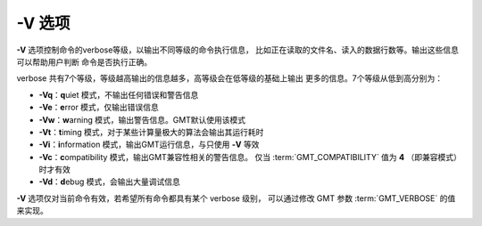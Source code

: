 -V 选项
=======

**-V** 选项控制命令的verbose等级，以输出不同等级的命令执行信息，
比如正在读取的文件名、读入的数据行数等。输出这些信息可以帮助用户判断
命令是否执行正确。

verbose 共有7个等级，等级越高输出的信息越多，高等级会在低等级的基础上输出
更多的信息。7个等级从低到高分别为：

- **-Vq**：\ **q**\ uiet 模式，不输出任何错误和警告信息
- **-Ve**：\ **e**\ rror 模式，仅输出错误信息
- **-Vw**：\ **w**\ arning 模式，输出警告信息。GMT默认使用该模式
- **-Vt**：\ **t**\ iming 模式，对于某些计算量极大的算法会输出其运行耗时
- **-Vi**：\ **i**\ nformation 模式，输出GMT运行信息，与只使用 **-V** 等效
- **-Vc**：\ **c**\ ompatibility 模式，输出GMT兼容性相关的警告信息。
  仅当 :term:`GMT_COMPATIBILITY` 值为 **4** （即兼容模式）时才有效
- **-Vd**：\ **d**\ ebug 模式，会输出大量调试信息

**-V** 选项仅对当前命令有效，若希望所有命令都具有某个 verbose 级别，
可以通过修改 GMT 参数 :term:`GMT_VERBOSE` 的值来实现。
